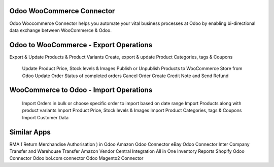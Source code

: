 =================================================
Odoo WooCommerce Connector 
=================================================

Odoo Woocommerce Connector helps you automate your vital business processes at Odoo by enabling bi-directional data exchange between WooCommerce & Odoo.


=================================================
Odoo to WooCommerce - Export Operations
=================================================
Export & Update Products & Product Variants
Create, export & update Product Categories, tags & Coupons
 Update Product Price, Stock levels & Images 
 Publish or Unpublish Products to WooCommerce Store from Odoo 
 Update Order Status of completed orders 
 Cancel Order 
 Create Credit Note and Send Refund 


=================================================
WooCommerce to Odoo - Import Operations
=================================================
 Import Orders in bulk or choose specific order to import based on date range 
 Import Products along with product variants 
 Import Product Price, Stock levels & Images 
 Import Product Categories, tags & Coupons 
 Import Customer Data 


============
Similar Apps
============
RMA ( Return Merchandise Authorisation ) in Odoo
Amazon Odoo Connector
eBay Odoo Connector
Inter Company Transfer and Warehouse Transfer
Amazon Vendor Central Integration
All in One Inventory Reports
Shopify Odoo Connector
Odoo bol.com connector
Odoo Magento2 Connector
